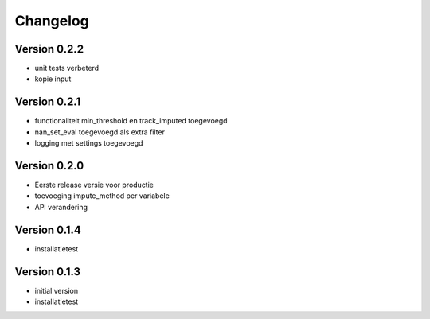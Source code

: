 =========
Changelog
=========

Version 0.2.2
=============
- unit tests verbeterd
- kopie input


Version 0.2.1
=============
- functionaliteit min_threshold en track_imputed toegevoegd
- nan_set_eval toegevoegd als extra filter
- logging met settings toegevoegd

Version 0.2.0
=============

- Eerste release versie voor productie
- toevoeging impute_method per variabele
- API verandering

Version 0.1.4
=============

- installatietest

Version 0.1.3
=============

- initial version
- installatietest
